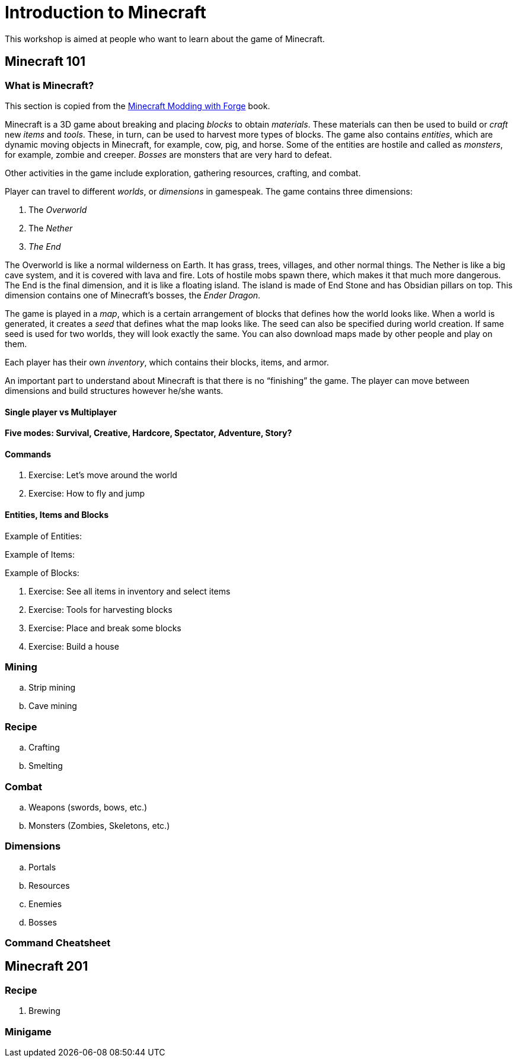 = Introduction to Minecraft

This workshop is aimed at people who want to learn about the game of Minecraft.

== Minecraft 101

=== What is Minecraft?

This section is copied from the http://shop.oreilly.com/product/0636920036562.do[Minecraft Modding with Forge] book.

Minecraft is a 3D game about breaking and placing _blocks_ to obtain _materials_. These materials can then be used to build or _craft_ new _items_
and _tools_. These, in turn, can be used to harvest more types of blocks. The game also contains _entities_, which are dynamic moving objects in Minecraft, for example, cow, pig, and horse. Some of the entities are hostile and called as _monsters_, for example, zombie and creeper. _Bosses_ are monsters that are very hard to defeat.

Other activities in the game include exploration, gathering resources, crafting, and combat.

Player can travel to different _worlds_, or _dimensions_ in gamespeak. The game contains three dimensions:

. The _Overworld_
. The _Nether_
. _The End_

The Overworld is like a normal wilderness on Earth. It has grass, trees, villages, and other normal things. The Nether is like a big cave system, and it is covered with lava and fire. Lots of hostile mobs spawn there, which makes it that much more dangerous. The End is the final dimension, and it is like a floating island. The island is made of End Stone and has Obsidian pillars on top. This dimension contains one of Minecraft's bosses, the _Ender Dragon_.

The game is played in a _map_, which is a certain arrangement of blocks that defines how the world looks like. When a world is generated, it creates a _seed_ that defines what the map looks like. The seed can also be specified during world creation. If same seed is used for two worlds, they will look exactly the same. You can also download maps made by other people and play on them.

Each player has their own _inventory_, which contains their blocks, items, and armor.

An important part to understand about Minecraft is that there is no "`finishing`" the game. The player can move between dimensions and build structures however he/she wants.

==== Single player vs Multiplayer

==== Five modes: Survival, Creative, Hardcore, Spectator, Adventure, Story?

==== Commands

. Exercise: Let's move around the world
. Exercise: How to fly and jump

==== Entities, Items and Blocks

Example of Entities:

Example of Items:

Example of Blocks:

. Exercise: See all items in inventory and select items
. Exercise: Tools for harvesting blocks
. Exercise: Place and break some blocks
. Exercise: Build a house

=== Mining
.. Strip mining
.. Cave mining

=== Recipe
.. Crafting
.. Smelting

=== Combat
.. Weapons (swords, bows, etc.)
.. Monsters (Zombies, Skeletons, etc.)

=== Dimensions
.. Portals
.. Resources
.. Enemies
.. Bosses

=== Command Cheatsheet

== Minecraft 201

=== Recipe
. Brewing

=== Minigame


